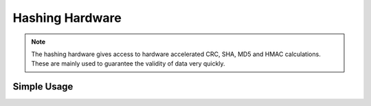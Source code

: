 Hashing Hardware
================

.. note::
    The hashing hardware gives access to hardware accelerated CRC, SHA, MD5 and HMAC calculations.
    These are mainly used to guarantee the validity of data very quickly. 


Simple Usage
------------